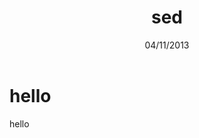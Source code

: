 #+STARTUP: overview
#+STARTUP: content
#+STARTUP: showall
#+STARTUP: showeverything
#+OPTIONS: author
#+STARTUP: indent

#+STARTUP: hideblocks
#+STARTUP: nohideblocks
#+OPTIONS: ^:{}
#+OPTIONS: LaTeX:t         
#+OPTIONS: LaTeX:dvipng    
#+OPTIONS: LaTeX:nil       
#+OPTIONS: LaTeX:verbatim  

#+STYLE: <link rel="stylesheet" type="text/css" href="./orgstyle.css" />

#+OPTIONS: H:8
#+OPTIONS: toc:2    (only to two level in TOC)
#+OPTIONS: author:nil
#+OPTIONS: email:nil


#+TITLE: sed
#+DATE: 04/11/2013

* hello
  hello
